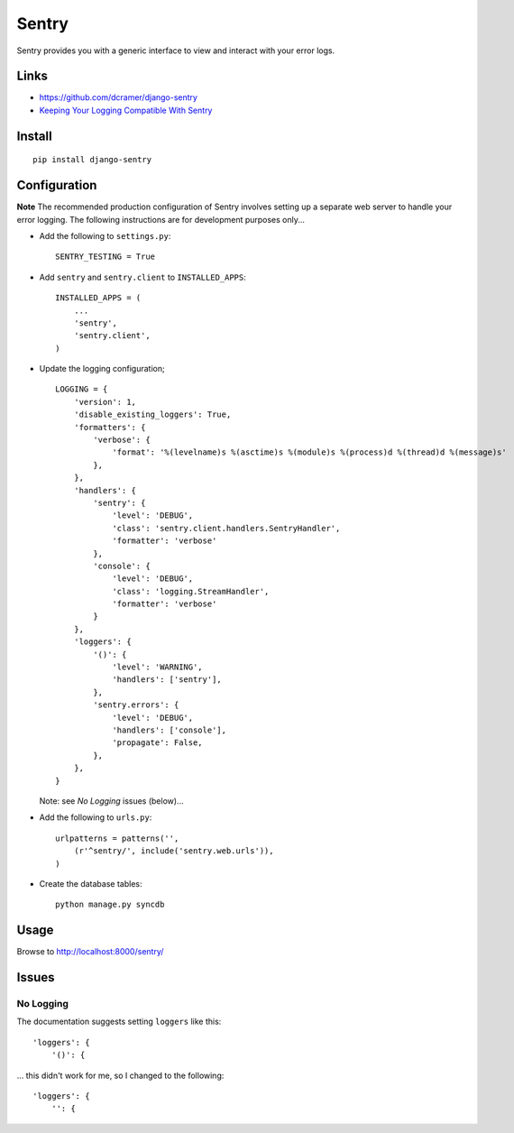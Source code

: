Sentry
******

Sentry provides you with a generic interface to view and interact with your
error logs.

Links
=====

- https://github.com/dcramer/django-sentry
- `Keeping Your Logging Compatible With Sentry`_

Install
=======

::

  pip install django-sentry

Configuration
=============

**Note** The recommended production configuration of Sentry involves setting up
a separate web server to handle your error logging.  The following instructions
are for development purposes only...

- Add the following to ``settings.py``:

  ::

    SENTRY_TESTING = True

- Add ``sentry`` and ``sentry.client`` to ``INSTALLED_APPS``:

  ::

    INSTALLED_APPS = (
        ...
        'sentry',
        'sentry.client',
    )

- Update the logging configuration;

  ::

    LOGGING = {
        'version': 1,
        'disable_existing_loggers': True,
        'formatters': {
            'verbose': {
                'format': '%(levelname)s %(asctime)s %(module)s %(process)d %(thread)d %(message)s'
            },
        },
        'handlers': {
            'sentry': {
                'level': 'DEBUG',
                'class': 'sentry.client.handlers.SentryHandler',
                'formatter': 'verbose'
            },
            'console': {
                'level': 'DEBUG',
                'class': 'logging.StreamHandler',
                'formatter': 'verbose'
            }
        },
        'loggers': {
            '()': {
                'level': 'WARNING',
                'handlers': ['sentry'],
            },
            'sentry.errors': {
                'level': 'DEBUG',
                'handlers': ['console'],
                'propagate': False,
            },
        },
    }

  Note: see *No Logging* issues (below)...

- Add the following to ``urls.py``:

  ::

    urlpatterns = patterns('',
        (r'^sentry/', include('sentry.web.urls')),
    )

- Create the database tables:

  ::

    python manage.py syncdb

Usage
=====

Browse to http://localhost:8000/sentry/

Issues
======

No Logging
----------

The documentation suggests setting ``loggers`` like this:

::

  'loggers': {
      '()': {

... this didn't work for me, so I changed to the following:

::

  'loggers': {
      '': {


.. _`Keeping Your Logging Compatible With Sentry`: http://justcramer.com/2010/10/19/keeping-your-logging-compatible-with-sentry/
